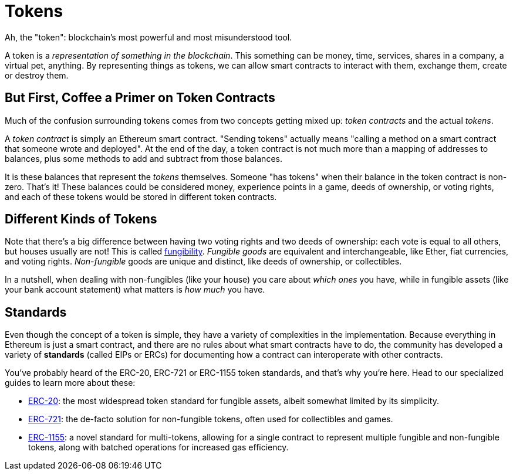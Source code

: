 = Tokens

Ah, the "token": blockchain's most powerful and most misunderstood tool.

A token is a _representation of something in the blockchain_. This something can be money, time, services, shares in a company, a virtual pet, anything. By representing things as tokens, we can allow smart contracts to interact with them, exchange them, create or destroy them.

[[but_first_coffee_a_primer_on_token_contracts]]
== But First, [strikethrough]#Coffee# a Primer on Token Contracts

Much of the confusion surrounding tokens comes from two concepts getting mixed up: _token contracts_ and the actual _tokens_.

A _token contract_ is simply an Ethereum smart contract. "Sending tokens" actually means "calling a method on a smart contract that someone wrote and deployed". At the end of the day, a token contract is not much more than a mapping of addresses to balances, plus some methods to add and subtract from those balances.

It is these balances that represent the _tokens_ themselves. Someone "has tokens" when their balance in the token contract is non-zero. That's it! These balances could be considered money, experience points in a game, deeds of ownership, or voting rights, and each of these tokens would be stored in different token contracts.

[[different-kinds-of-tokens]]
== Different Kinds of Tokens

Note that there's a big difference between having two voting rights and two deeds of ownership: each vote is equal to all others, but houses usually are not! This is called https://en.wikipedia.org/wiki/Fungibility[fungibility]. _Fungible goods_ are equivalent and interchangeable, like Ether, fiat currencies, and voting rights. _Non-fungible_ goods are unique and distinct, like deeds of ownership, or collectibles.

In a nutshell, when dealing with non-fungibles (like your house) you care about _which ones_ you have, while in fungible assets (like your bank account statement) what matters is _how much_ you have.

== Standards

Even though the concept of a token is simple, they have a variety of complexities in the implementation. Because everything in Ethereum is just a smart contract, and there are no rules about what smart contracts have to do, the community has developed a variety of *standards* (called EIPs or ERCs) for documenting how a contract can interoperate with other contracts.

You've probably heard of the ERC-20, ERC-721 or ERC-1155 token standards, and that's why you're here. Head to our specialized guides to learn more about these:

 * xref:erc20.adoc[ERC-20]: the most widespread token standard for fungible assets, albeit somewhat limited by its simplicity.
 * xref:erc721.adoc[ERC-721]: the de-facto solution for non-fungible tokens, often used for collectibles and games.
 * xref:erc1155.adoc[ERC-1155]: a novel standard for multi-tokens, allowing for a single contract to represent multiple fungible and non-fungible tokens, along with batched operations for increased gas efficiency.